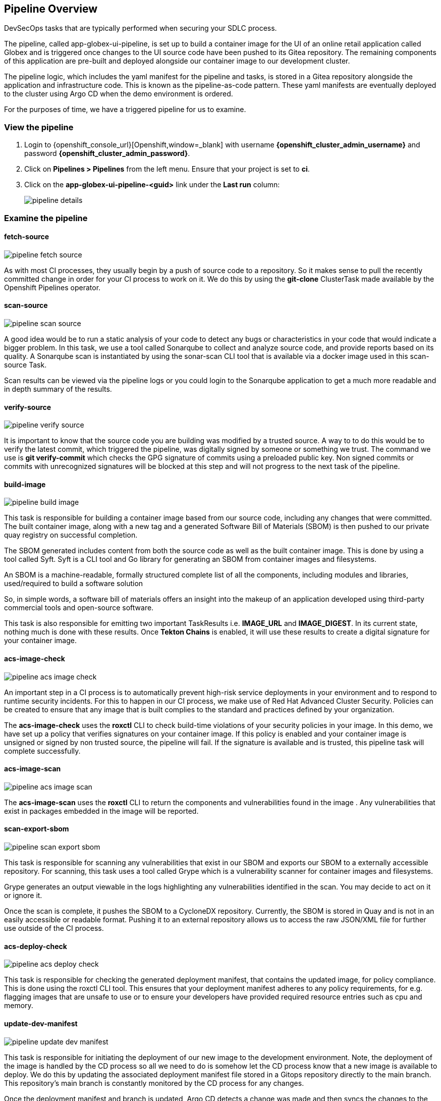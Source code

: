 == Pipeline Overview

DevSecOps tasks that are typically performed when securing your SDLC process.

The pipeline, called app-globex-ui-pipeline, is set up to build a container image for the UI of an online retail application called Globex and is triggered once changes to the UI source code have been pushed to its Gitea repository.   The remaining components of this application are pre-built and deployed alongside our container image to our development cluster.

The pipeline logic, which includes the yaml manifest for the pipeline and tasks, is stored in a Gitea repository alongside the application and infrastructure code.  This is known as the pipeline-as-code pattern.  These yaml manifests are eventually deployed to the cluster using Argo CD when the demo environment is ordered.

For the purposes of time, we have a triggered pipeline for us to examine.

=== View the pipeline

. Login to {openshift_console_url}[Openshift,window=_blank] with username *{openshift_cluster_admin_username}* and password *{openshift_cluster_admin_password}*.
. Click on *Pipelines > Pipelines* from the left menu.  Ensure that your project is set to *ci*.
. Click on the *app-globex-ui-pipeline-<guid>* link under the *Last run* column:
+
image::pipeline-details.png[]

=== Examine the pipeline

==== fetch-source

image::pipeline-fetch-source.png[]

As with most CI processes, they usually begin by a push of source code to a repository.  So it makes sense to pull the recently committed change in order for your CI process to work on it.  We do this by using the *git-clone* ClusterTask made available by the Openshift Pipelines operator.

==== scan-source

image::pipeline-scan-source.png[]

A good idea would be to run a static analysis of your code to detect any bugs or characteristics in your code that would indicate a bigger problem.  In this task, we use a tool called Sonarqube to collect and analyze source code, and provide reports based on its quality.  A Sonarqube scan is instantiated by using the sonar-scan CLI tool that is available via a docker image used in this scan-source Task.

Scan results can be viewed via the pipeline logs or you could login to the Sonarqube application to get a much more readable and in depth summary of the results.

==== verify-source

image::pipeline-verify-source.png[]

It is important to know that the source code you are building was modified by a trusted source.  A way to to do this would be to verify the latest commit, which triggered the pipeline, was digitally signed by someone or something we trust.  The command we use is *git verify-commit* which checks the GPG signature of commits using a preloaded public key.  Non signed commits or commits with unrecognized signatures will be blocked at this step and will not progress to the next task of the pipeline.

==== build-image

image::pipeline-build-image.png[]

This task is responsible for building a container image based from our source code, including any changes that were committed.  The built container image, along with a new tag and a generated Software Bill of Materials (SBOM) is then pushed to our private quay registry on successful completion.

The SBOM generated includes content from both the source code as well as the built container image.  This is done by using a tool called Syft.  Syft is a CLI tool and Go library for generating an SBOM from container images and filesystems.

An SBOM is a machine-readable, formally structured complete list of all the components, including modules and libraries, used/required to build a software solution

So, in simple words, a software bill of materials offers an insight into the makeup of an application developed using third-party commercial tools and open-source software.

This task is also responsible for emitting two important TaskResults i.e. *IMAGE_URL* and *IMAGE_DIGEST*.  In its current state, nothing much is done with these results.  Once *Tekton Chains* is enabled, it will use these results to create a digital signature for your container image.

==== acs-image-check

image::pipeline-acs-image-check.png[]

An important step in a CI process is to automatically prevent high-risk service deployments in your environment and to respond to runtime security incidents.  For this to happen in our CI process, we make use of Red Hat Advanced Cluster Security.  Policies can be created to ensure that any image that is built complies to the standard and practices defined by your organization.

The *acs-image-check* uses the *roxctl* CLI to check build-time violations of your security policies in your image.  In this demo, we have set up a policy that verifies signatures on your container image.  If this policy is enabled and your container image is unsigned or signed by non trusted source, the pipeline will fail.  If the signature is available and is trusted, this pipeline task will complete successfully.

==== acs-image-scan

image::pipeline-acs-image-scan.png[]

The *acs-image-scan* uses the *roxctl* CLI to return the components and vulnerabilities found in the image
.  Any vulnerabilities that exist in packages embedded in the image will be reported.

==== scan-export-sbom

image::pipeline-scan-export-sbom.png[]

This task is responsible for scanning any vulnerabilities that exist in our SBOM and exports our SBOM to a externally accessible repository.  For scanning, this task uses a tool called Grype which is a vulnerability scanner for container images and filesystems.

Grype generates an output viewable in the logs highlighting any vulnerabilities identified in the scan.  You may decide to act on it or ignore it.

Once the scan is complete, it pushes the SBOM to a CycloneDX repository.  Currently, the SBOM is stored in Quay and is not in an easily accessible or readable format.  Pushing it to an external repository allows us to access the raw JSON/XML file for further use outside of the CI process.

==== acs-deploy-check

image::pipeline-acs-deploy-check.png[]

This task is responsible for checking the generated deployment manifest, that contains the updated image, for policy compliance.  This is done using the roxctl CLI tool.  This ensures that your deployment manifest adheres to any policy requirements, for e.g. flagging images that are unsafe to use or to ensure your developers have provided required resource entries such as cpu and memory.

==== update-dev-manifest

image::pipeline-update-dev-manifest.png[]

This task is responsible for initiating the deployment of our new image to the development environment.  Note, the deployment of the image is handled by the CD process so all we need to do is somehow let the CD process know that a new image is available to deploy.  We do this by updating the associated deployment manifest file stored in a Gitops repository directly to the main branch.  This repository's main branch is constantly monitored by the CD process for any changes.

Once the deployment manifest and branch is updated, Argo CD detects a change was made and then syncs the changes to the dev environment.  This way the CI process is isolated and removed entirely from the deployment process.

